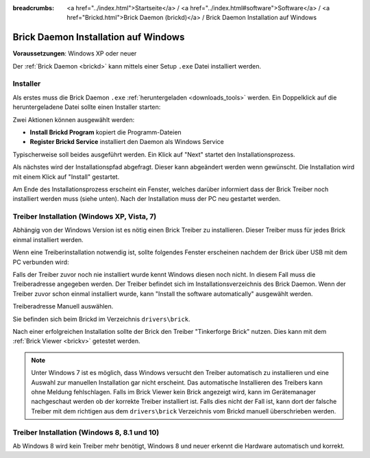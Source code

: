 
:breadcrumbs: <a href="../index.html">Startseite</a> / <a href="../index.html#software">Software</a> / <a href="Brickd.html">Brick Daemon (brickd)</a> / Brick Daemon Installation auf Windows

.. _brickd_install_windows:

Brick Daemon Installation auf Windows
=====================================

**Voraussetzungen**: Windows XP oder neuer

Der :ref:`Brick Daemon <brickd>` kann mittels einer Setup ``.exe`` Datei
installiert werden.


Installer
---------

Als erstes muss die Brick Daemon ``.exe`` :ref:`heruntergeladen <downloads_tools>`
werden. Ein Doppelklick auf die heruntergeladene Datei sollte einen Installer
starten:

.. image:: /Images/Screenshots/brickd_windows_1_small.jpg
   :scale: 100 %
   :alt: Brickd Installation Schritt 1
   :align: center
   :target: ../_images/Screenshots/brickd_windows_1.jpg

Zwei Aktionen können ausgewählt werden:

* **Install Brickd Program** kopiert die Programm-Dateien
* **Register Brickd Service** installiert den Daemon als Windows Service

Typischerweise soll beides ausgeführt werden. Ein Klick auf
"Next" startet den Installationsprozess.

.. image:: /Images/Screenshots/brickd_windows_2_small.jpg
   :scale: 100 %
   :alt: Brickd Installation Schritt 2
   :align: center
   :target: ../_images/Screenshots/brickd_windows_2.jpg

Als nächstes wird der Installationspfad abgefragt. Dieser kann
abgeändert werden wenn gewünscht. Die Installation wird mit
einem Klick auf "Install" gestartet.

Am Ende des Installationsprozess erscheint ein Fenster,
welches darüber informiert dass der Brick Treiber
noch installiert werden muss (siehe unten). Nach der
Installation muss der PC neu gestartet werden.


.. _brickd_install_windows_driver:

Treiber Installation (Windows XP, Vista, 7)
-------------------------------------------

Abhängig von der Windows Version ist es nötig einen Brick Treiber zu
installieren. Dieser Treiber muss für jedes Brick einmal installiert
werden.

Wenn eine Treiberinstallation notwendig ist, sollte folgendes
Fenster erscheinen nachdem der Brick über USB mit dem PC verbunden
wird:

.. image:: /Images/Screenshots/brickd_windows_driver_1_small.jpg
   :scale: 100 %
   :alt: Brickd Treiber Installation Schritt 1
   :align: center
   :target: ../_images/Screenshots/brickd_windows_driver_1.jpg

Falls der Treiber zuvor noch nie installiert wurde kennt Windows
diesen noch nicht. In diesem Fall muss die Treiberadresse
angegeben werden. Der Treiber befindet sich im Installationsverzeichnis
des Brick Daemon. Wenn der Treiber zuvor schon einmal installiert
wurde, kann "Install the software automatically" ausgewählt werden.

.. image:: /Images/Screenshots/brickd_windows_driver_2_small.jpg
   :scale: 100 %
   :alt: Brickd Treiber Installation Schritt 2
   :align: center
   :target: ../_images/Screenshots/brickd_windows_driver_2.jpg

Treiberadresse Manuell auswählen.

.. image:: /Images/Screenshots/brickd_windows_driver_3_small.jpg
   :scale: 100 %
   :alt: Brickd Treiber Installation Schritt 3
   :align: center
   :target: ../_images/Screenshots/brickd_windows_driver_3.jpg

Sie befinden sich beim Brickd im Verzeichnis ``drivers\brick``.

.. image:: /Images/Screenshots/brickd_windows_driver_4_small.jpg
   :scale: 100 %
   :alt: Brickd Treiber Installation Schritt 4
   :align: center
   :target: ../_images/Screenshots/brickd_windows_driver_4.jpg

Nach einer erfolgreichen Installation sollte der Brick den Treiber
"Tinkerforge Brick" nutzen. Dies kann mit dem :ref:`Brick Viewer <brickv>`
getestet werden.

.. note::
 Unter Windows 7 ist es möglich, dass Windows versucht den Treiber automatisch
 zu installieren und eine Auswahl zur manuellen Installation gar nicht
 erscheint. Das automatische Installieren des Treibers kann ohne Meldung
 fehlschlagen. Falls im Brick Viewer kein Brick angezeigt wird, kann im
 Gerätemanager nachgeschaut werden ob der korrekte Treiber installiert ist.
 Falls dies nicht der Fall ist, kann dort der falsche Treiber mit dem
 richtigen aus dem ``drivers\brick`` Verzeichnis vom Brickd manuell
 überschrieben werden.


Treiber Installation (Windows 8, 8.1 und 10)
--------------------------------------------

Ab Windows 8 wird kein Treiber mehr benötigt, Windows 8 und neuer erkennt die
Hardware automatisch und korrekt.
